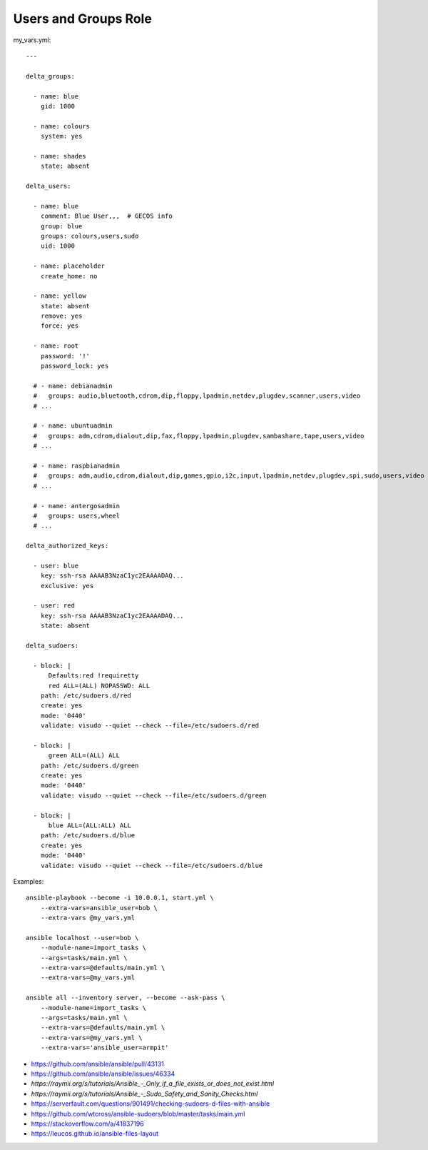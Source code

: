 Users and Groups Role
=====================

my_vars.yml::

    ---

    delta_groups:

      - name: blue
        gid: 1000

      - name: colours
        system: yes

      - name: shades
        state: absent

    delta_users:

      - name: blue
        comment: Blue User,,,  # GECOS info
        group: blue
        groups: colours,users,sudo
        uid: 1000

      - name: placeholder
        create_home: no

      - name: yellow
        state: absent
        remove: yes
        force: yes

      - name: root
        password: '!'
        password_lock: yes

      # - name: debianadmin
      #   groups: audio,bluetooth,cdrom,dip,floppy,lpadmin,netdev,plugdev,scanner,users,video
      # ...

      # - name: ubuntuadmin
      #   groups: adm,cdrom,dialout,dip,fax,floppy,lpadmin,plugdev,sambashare,tape,users,video
      # ...

      # - name: raspbianadmin
      #   groups: adm,audio,cdrom,dialout,dip,games,gpio,i2c,input,lpadmin,netdev,plugdev,spi,sudo,users,video
      # ...

      # - name: antergosadmin
      #   groups: users,wheel
      # ...

    delta_authorized_keys:

      - user: blue
        key: ssh-rsa AAAAB3NzaC1yc2EAAAADAQ...
        exclusive: yes

      - user: red
        key: ssh-rsa AAAAB3NzaC1yc2EAAAADAQ...
        state: absent

    delta_sudoers:

      - block: |
          Defaults:red !requiretty
          red ALL=(ALL) NOPASSWD: ALL
        path: /etc/sudoers.d/red
        create: yes
        mode: '0440'
        validate: visudo --quiet --check --file=/etc/sudoers.d/red

      - block: |
          green ALL=(ALL) ALL
        path: /etc/sudoers.d/green
        create: yes
        mode: '0440'
        validate: visudo --quiet --check --file=/etc/sudoers.d/green

      - block: |
          blue ALL=(ALL:ALL) ALL
        path: /etc/sudoers.d/blue
        create: yes
        mode: '0440'
        validate: visudo --quiet --check --file=/etc/sudoers.d/blue

Examples::

    ansible-playbook --become -i 10.0.0.1, start.yml \
        --extra-vars=ansible_user=bob \
        --extra-vars @my_vars.yml

    ansible localhost --user=bob \
        --module-name=import_tasks \
        --args=tasks/main.yml \
        --extra-vars=@defaults/main.yml \
        --extra-vars=@my_vars.yml

    ansible all --inventory server, --become --ask-pass \
        --module-name=import_tasks \
        --args=tasks/main.yml \
        --extra-vars=@defaults/main.yml \
        --extra-vars=@my_vars.yml \
        --extra-vars='ansible_user=armpit'

* https://github.com/ansible/ansible/pull/43131
* https://github.com/ansible/ansible/issues/46334
* `https://raymii.org/s/tutorials/Ansible_-_Only_if_a_file_exists_or_does_not_exist.html`
* `https://raymii.org/s/tutorials/Ansible_-_Sudo_Safety_and_Sanity_Checks.html`
* https://serverfault.com/questions/901491/checking-sudoers-d-files-with-ansible
* https://github.com/wtcross/ansible-sudoers/blob/master/tasks/main.yml
* https://stackoverflow.com/a/41837196
* https://leucos.github.io/ansible-files-layout
